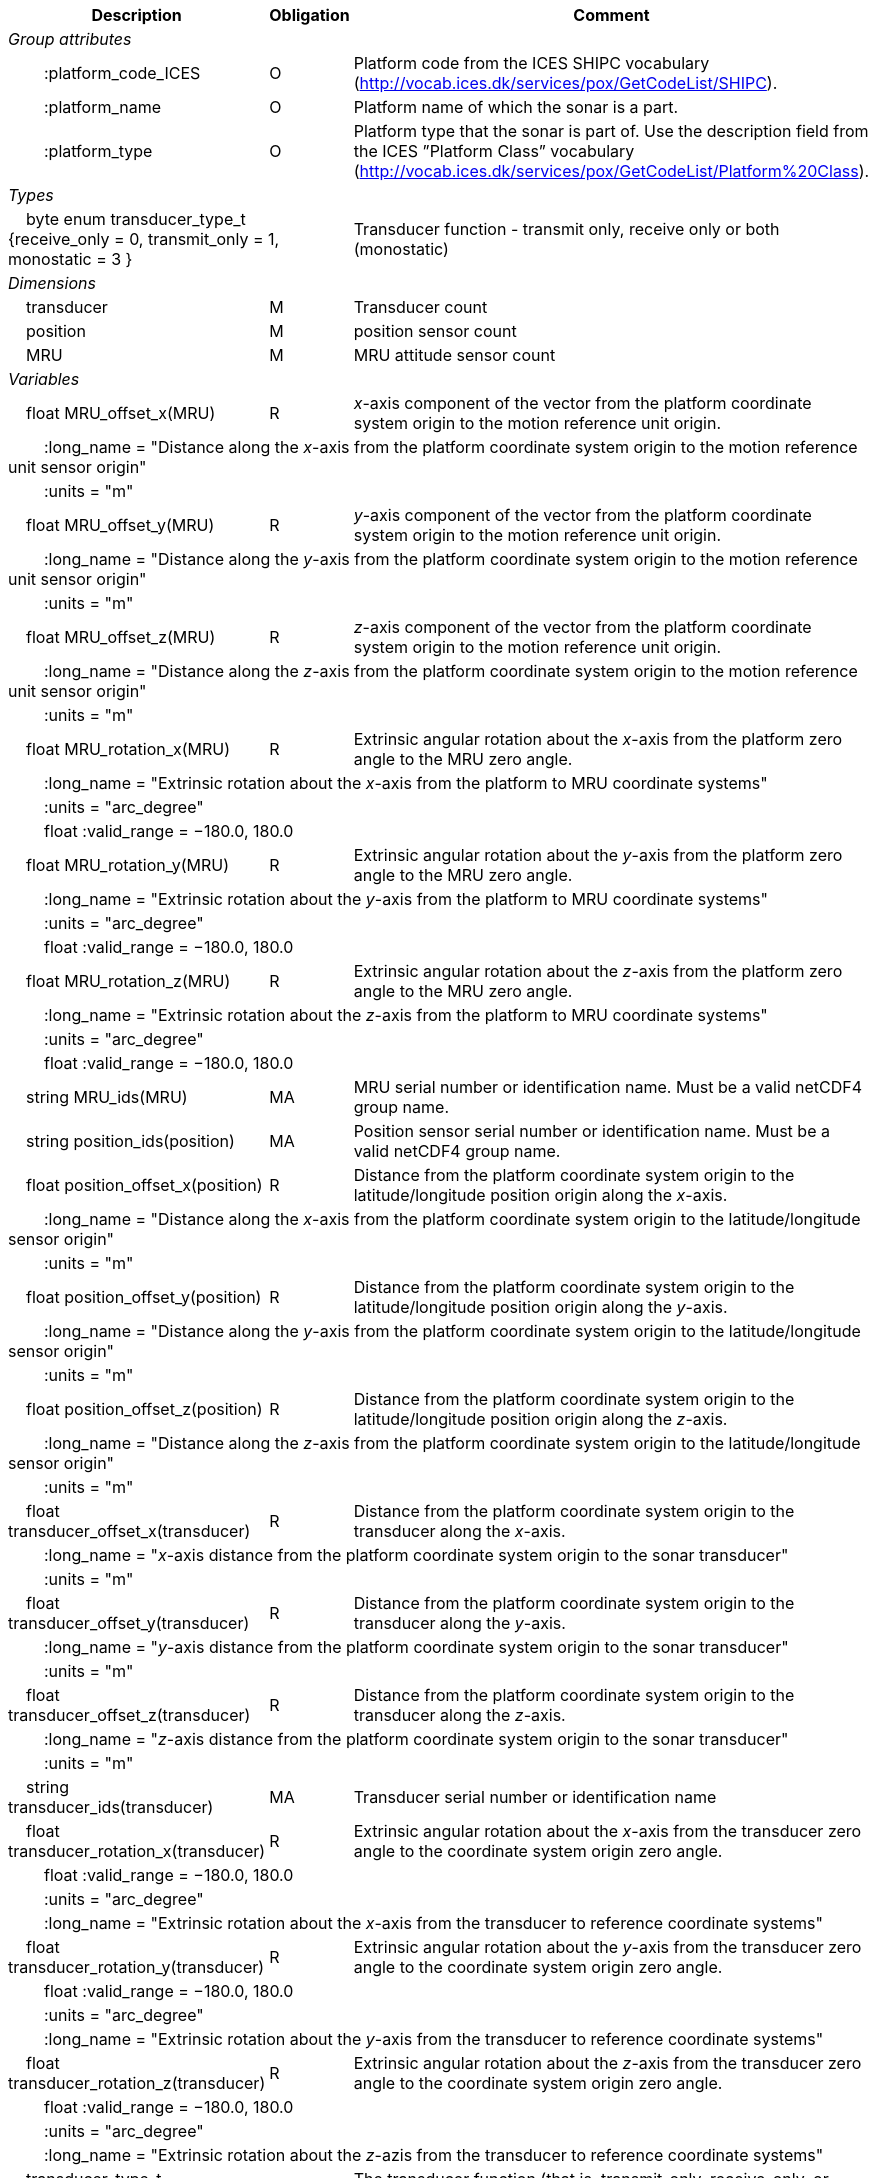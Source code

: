 :var: {nbsp}{nbsp}{nbsp}{nbsp}
:attr: {var}{var}
[cols="25%,10%,65%",options="header",]
|===
|Description |Obligation |Comment
e|Group attributes | |
 |{attr}:platform_code_ICES |O |Platform code from the ICES SHIPC vocabulary (http://vocab.ices.dk/services/pox/GetCodeList/SHIPC).
 |{attr}:platform_name |O |Platform name of which the sonar is a part.
 |{attr}:platform_type |O |Platform type that the sonar is part of. Use the description field from the ICES ”Platform Class” vocabulary (http://vocab.ices.dk/services/pox/GetCodeList/Platform%20Class).
 
e|Types | |
 2+|{var}byte enum transducer_type_t {receive_only = 0, transmit_only = 1, monostatic = 3 } |Transducer function - transmit only, receive only or both (monostatic)

e|Dimensions | |
 |{var}transducer |M |Transducer count
 |{var}position |M |position sensor count
 |{var}MRU |M |MRU attitude sensor count
 
e|Variables | |
 |{var}float MRU_offset_x(MRU) |R |_x_-axis component of the vector from the platform coordinate system origin to the motion reference unit origin.
 3+|{attr}:long_name = "Distance along the _x_-axis from the platform coordinate system origin to the motion reference unit sensor origin" 
 3+|{attr}:units = "m" 
 
 |{var}float MRU_offset_y(MRU) |R |_y_-axis component of the vector from the platform coordinate system origin to the motion reference unit origin.
 3+|{attr}:long_name = "Distance along the _y_-axis from the platform coordinate system origin to the motion reference unit sensor origin" 
 3+|{attr}:units = "m" 
 
 |{var}float MRU_offset_z(MRU) |R |_z_-axis component of the vector from the platform coordinate system origin to the motion reference unit origin.
 3+|{attr}:long_name = "Distance along the _z_-axis from the platform coordinate system origin to the motion reference unit sensor origin" 
 3+|{attr}:units = "m" 
 
 |{var}float MRU_rotation_x(MRU) |R |Extrinsic angular rotation about the _x_-axis from the platform zero angle to the MRU zero angle.
 3+|{attr}:long_name = "Extrinsic rotation about the _x_-axis from the platform to MRU coordinate systems" 
 3+|{attr}:units = "arc_degree" 
 3+|{attr}float :valid_range = −180.0, 180.0 
 
 |{var}float MRU_rotation_y(MRU) |R |Extrinsic angular rotation about the _y_-axis from the platform zero angle to the MRU zero angle.
 3+|{attr}:long_name = "Extrinsic rotation about the _y_-axis from the platform to MRU coordinate systems" 
 3+|{attr}:units = "arc_degree" 
 3+|{attr}float :valid_range = −180.0, 180.0 
 
 |{var}float MRU_rotation_z(MRU) |R |Extrinsic angular rotation about the _z_-axis from the platform zero angle to the MRU zero angle.
 3+|{attr}:long_name = "Extrinsic rotation about the _z_-axis from the platform to MRU coordinate systems" 
 3+|{attr}:units = "arc_degree" 
 3+|{attr}float :valid_range = −180.0, 180.0 
 
 |{var}string MRU_ids(MRU) |MA |MRU serial number or identification name. Must be a valid netCDF4 group name.
 
 |{var}string position_ids(position) |MA |Position sensor serial number or identification name. Must be a valid netCDF4 group name.
 
 |{var}float position_offset_x(position) |R |Distance from the platform coordinate system origin to the latitude/longitude position origin along the _x_-axis.
 3+|{attr}:long_name = "Distance along the _x_-axis from the platform coordinate system origin to the latitude/longitude sensor origin" 
 3+|{attr}:units = "m" 
 
 |{var}float position_offset_y(position) |R |Distance from the platform coordinate system origin to the latitude/longitude position origin along the _y_-axis.
 3+|{attr}:long_name = "Distance along the _y_-axis from the platform coordinate system origin to the latitude/longitude sensor origin" 
 3+|{attr}:units = "m" 
 
 |{var}float position_offset_z(position) |R |Distance from the platform coordinate system origin to the latitude/longitude position origin along the _z_-axis.
 3+|{attr}:long_name = "Distance along the _z_-axis from the platform coordinate system origin to the latitude/longitude sensor origin" 
 3+|{attr}:units = "m" 
 
 |{var}float transducer_offset_x(transducer) |R |Distance from the platform coordinate system origin to the transducer along the _x_-axis.
 3+|{attr}:long_name = "_x_-axis distance from the platform coordinate system origin to the sonar transducer" 
 3+|{attr}:units = "m" 
 
 |{var}float transducer_offset_y(transducer) |R |Distance from the platform coordinate system origin to the transducer along the _y_-axis.
 3+|{attr}:long_name = "_y_-axis distance from the platform coordinate system origin to the sonar transducer" 
 3+|{attr}:units = "m" 
 
 |{var}float transducer_offset_z(transducer) |R |Distance from the platform coordinate system origin to the transducer along the _z_-axis.
 3+|{attr}:long_name = "_z_-axis distance from the platform coordinate system origin to the sonar transducer" 
 3+|{attr}:units = "m" 
 
 |{var}string transducer_ids(transducer) |MA |Transducer serial number or identification name
 
 |{var}float transducer_rotation_x(transducer) |R |Extrinsic angular rotation about the _x_-axis from the transducer zero angle to the coordinate system origin zero angle.
 3+|{attr}float :valid_range = −180.0, 180.0 
 3+|{attr}:units = "arc_degree" 
 3+|{attr}:long_name = "Extrinsic rotation about the _x_-axis from the transducer to reference coordinate systems" 
 
 |{var}float transducer_rotation_y(transducer) |R |Extrinsic angular rotation about the _y_-axis from the transducer zero angle to the coordinate system origin zero angle.
 3+|{attr}float :valid_range = −180.0, 180.0 
 3+|{attr}:units = "arc_degree" 
 3+|{attr}:long_name = "Extrinsic rotation about the _y_-axis from the transducer to reference coordinate systems" 
 
 |{var}float transducer_rotation_z(transducer) |R |Extrinsic angular rotation about the _z_-axis from the transducer zero angle to the coordinate system origin zero angle.
 3+|{attr}float :valid_range = −180.0, 180.0 
 3+|{attr}:units = "arc_degree" 
 3+|{attr}:long_name = "Extrinsic rotation about the _z_-azis from the transducer to reference coordinate systems" 
 
 |{var}transducer_type_t transducer_function(transducer) |M |The transducer function (that is, transmit_only, receive_only, or monostatic)
 3+|{attr}:long_name = "Transducer function (transmit_only, receive_only, monostatic)" 
 
 |{var}float water_level |R |Distance from the origin of the platform coordinate system to the nominal water level measured along the _z_-axis of the platform coordinate system (positive values are below the origin). The distance between the nominal and actual water level is provided by vertical_offset.
 3+|{attr}:long_name = "Distance from the platform coordinate system origin to the nominal water level along the _z_-axis" 
 3+|{attr}:units = "m" 

e|Subgroups | |
 |{var}Positions |M |Suggested subgroup to store Position sensor data.
 |{var}Attitudes |M |Suggested subgroup to store MRU sensor data.
|===
